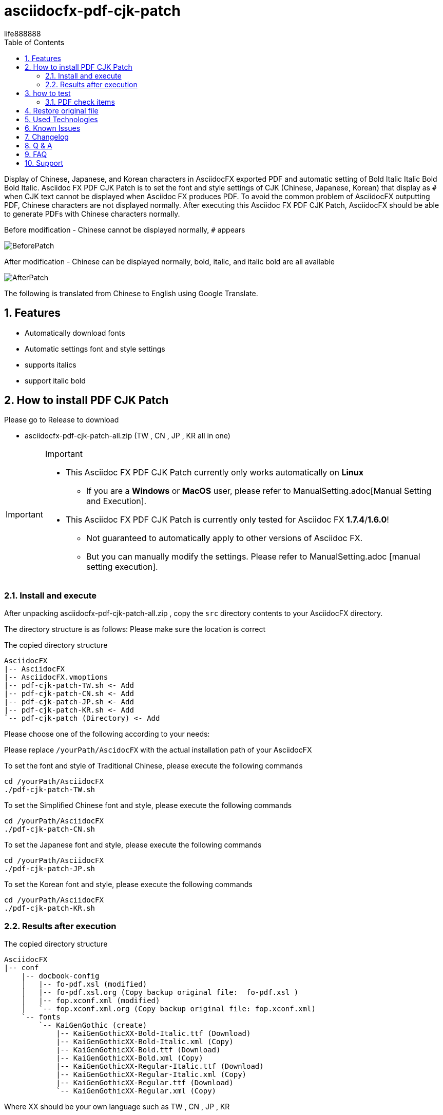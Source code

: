 = asciidocfx-pdf-cjk-patch
life888888
:encoding: utf-8
:lang: en
:toc: left
:numbered:
:experimental: 

Display of Chinese, Japanese, and Korean characters in AsciidocFX exported PDF and automatic setting of Bold Italic Italic Bold Bold Italic.
Asciidoc FX PDF CJK Patch is to set the font and style settings of CJK (Chinese, Japanese, Korean) that display as `#` when CJK text cannot be displayed when Asciidoc FX produces PDF. To avoid the common problem of AsciidocFX outputting PDF, Chinese characters are not displayed normally. After executing this Asciidoc FX PDF CJK Patch, AsciidocFX should be able to generate PDFs with Chinese characters normally. 

.Before modification - Chinese cannot be displayed normally, `#` appears
image:https://github.com/life888888/asciidocfx-pdf-cjk-patch/blob/main/screenshot/BeforePatch.png[]

.After modification - Chinese can be displayed normally, bold, italic, and italic bold are all available
image:https://github.com/life888888/asciidocfx-pdf-cjk-patch/blob/main/screenshot/AfterPatch.png[]

The following is translated from Chinese to English using Google Translate.

== Features

* Automatically download fonts
* Automatic settings font and style settings
* supports italics
* support italic bold

== How to install PDF CJK Patch 

Please go to Release to download

* asciidocfx-pdf-cjk-patch-all.zip    (TW , CN , JP , KR all in one)



[IMPORTANT]
.Important
====
* This Asciidoc FX PDF CJK Patch currently only works automatically on **Linux**
** If you are a **Windows** or **MacOS** user, please refer to ManualSetting.adoc[Manual Setting and Execution].
* This Asciidoc FX PDF CJK Patch is currently only tested for Asciidoc FX **1.7.4**/**1.6.0**!
** Not guaranteed to automatically apply to other versions of Asciidoc FX.
** But you can manually modify the settings. Please refer to ManualSetting.adoc [manual setting execution].
====

=== Install and execute

After unpacking asciidocfx-pdf-cjk-patch-all.zip , copy the  `src` directory contents to your AsciidocFX directory.

The directory structure is as follows: Please make sure the location is correct 

.The copied directory structure
[source,bash]
----
AsciidocFX
|-- AsciidocFX
|-- AsciidocFX.vmoptions
|-- pdf-cjk-patch-TW.sh <- Add
|-- pdf-cjk-patch-CN.sh <- Add
|-- pdf-cjk-patch-JP.sh <- Add
|-- pdf-cjk-patch-KR.sh <- Add
`-- pdf-cjk-patch (Directory) <- Add
----

Please choose one of the following according to your needs:

Please replace `/yourPath/AscidocFX` with the actual installation path of your AsciidocFX 

.To set the font and style of Traditional Chinese, please execute the following commands 
[source,bash]
----
cd /yourPath/AsciidocFX
./pdf-cjk-patch-TW.sh
----

.To set the Simplified Chinese font and style, please execute the following commands 
[source,bash]
----
cd /yourPath/AsciidocFX
./pdf-cjk-patch-CN.sh
----

.To set the Japanese font and style, please execute the following commands 
[source,bash]
----
cd /yourPath/AsciidocFX
./pdf-cjk-patch-JP.sh
----

.To set the Korean font and style, please execute the following commands
[source,bash]
----
cd /yourPath/AsciidocFX
./pdf-cjk-patch-KR.sh
----


=== Results after execution 

.The copied directory structure 
[source,bash]
----
AsciidocFX
|-- conf
    |-- docbook-config
    │   |-- fo-pdf.xsl (modified)
    │   |-- fo-pdf.xsl.org (Copy backup original file:  fo-pdf.xsl )    
    │   |-- fop.xconf.xml (modified)
    │   `-- fop.xconf.xml.org (Copy backup original file: fop.xconf.xml)    
    `-- fonts
        `-- KaiGenGothic (create)
            |-- KaiGenGothicXX-Bold-Italic.ttf (Download)
            |-- KaiGenGothicXX-Bold-Italic.xml (Copy)
            |-- KaiGenGothicXX-Bold.ttf (Download)
            |-- KaiGenGothicXX-Bold.xml (Copy)
            |-- KaiGenGothicXX-Regular-Italic.ttf (Download)
            |-- KaiGenGothicXX-Regular-Italic.xml (Copy)
            |-- KaiGenGothicXX-Regular.ttf (Download)
            `-- KaiGenGothicXX-Regular.xml (Copy)
----

Where XX should be your own language such as TW , CN , JP , KR 


[WARNING]
.WARNING
====
The modification is completed, in order to avoid some problems, please delete the AsciidocFX setting directory in your home directory first.

* .AsciidocFX-1.7.4
* .com.kodedu.boot.AppStarter
====

== how to test 

The project provides some files for testing. After you complete the settings, you can test it immediately. 

Execute AsciidocFX. Open the AsciidocFX/pdf-cjk-patch/testdoc directory:

Select the corresponding test file: 

* PDF-CJK-TEST_TW.adoc - Used to test Traditional Chinese 
* PDF-CJK-TEST_CN.adoc - Used to test Simplified Chinese 
* PDF-CJK-TEST_JP.adoc - Used to test Japanese (this is produced by Google Translate) 
* [line-through]#PDF-CJK-TEST_KR.adoc# - No, because I didn't do it. 

If the setting is successful, your PDF will see Chinese(or your language), and there are bold, italic, italic bold Chinese. 

=== PDF check items
.Checked list
- [ ] Whether all Chinese((or your language)) fonts are displayed.
- [ ] Whether the general font is displayed normally?  
- [ ] Whether the bold font is displayed normally? 
- [ ] Whether italic fonts are displayed normally? 
- [ ] Is italic bold font displayed normally? 
- [ ] Whether the second-level title, the third-level title, and the fourth-level title are officially displayed?
- [ ] Open the PDF, click Properties, check the font, and see if the embedded font name corresponds to the CJK font you set.
( KaiGenGothic**XX** , KaiGenGothic**XX**-Bold , KaiGenGothic**XX**-BoldItalic , KaiGenGothic**XX**-Italic )

.PDF ->Properties->Fonts
image:https://github.com/life888888/asciidocfx-pdf-cjk-patch/blob/main/screenshot/pdf-fonts.png[]

== Restore original file

AsciidocFX/conf/docbook-config has backups of original configuration files ( fo-pdf.xsl.org and fop.xconf.xml.org)

* Please overwrite fo-pdf.xsl with fo-pdf.xsl.org 
* Please overwrite fop.xconf.xml with fop.xconf.xml.org 


[WARNING]
.WARNING
====
After the modification is completed, in order to avoid some problems, please delete the AsciidocFX setting directory in your home directory first.

* .AsciidocFX-1.7.4
* .com.kodedu.boot.AppStarter
====


== Used Technologies

AsciidocFX - PDF CJK Patch using Linux shell script 

Related Linux programs:

* wget
* md5sum
* patch

Fonts:

* KaiGen Gothic 懷源黑體 https://github.com/chloerei/asciidoctor-pdf-cjk-kai_gen_gothic

== Known Issues

None

== Changelog

None

== Q & A

Q: If **not** Asciidoc FX **1.7.4** will it also work?

* I have only tested .sh automation on Asciidoc FX 1.7.4 / 1.6.0
* Other versions may also be able to apply .sh automation 
** Depends on whether the content of `fop.xconf.xml` and `fo-pdf.xsl` in `AscidocFX/conf/docbook-config/` is consistent with the content of 1.7.4. 
* If other versions can't **automate** apply, but you can still manually modify the settings file. 

Q: Why use this **KaiGen Gothic font**? 

* Since Asciidoctor PDF - CJK also uses , there should be no licensing issues. 
* In addition, it is currently Open Source that provides italic, italic bold CJK fonts.


Q: Can I use another font? 

* Other ttf and ttc fonts can be used, but are not provided in this project.
* However, if there is no italic, the corresponding font of italic bold will cause the text that should be displayed in italic and italic bold when generating PDF, and will be displayed in the normal style.

== FAQ

On AsciidocFX, the problem that Chinese characters in PDF cannot be displayed: 

* Chinese characters cannot be displayed and become `#`. 

The easiest setting is to add fonts. 

AsciidocFX/conf/docbook-config/fop-config.xml

[source]
----
            <fonts>
                <directory>C:\Windows\Fonts</directory>
                <auto-detect/>
            </fonts>
----

You may find that AsciidocFX may be able to produce PDFs containing Chinese characters. 

But the next problem occurs:

* It still cannot be displayed properly when encountering a third-level title or setting text with italics

The third-level title cannot display Chinese normally and the italic font setting text cannot display Chinese normally. It is the same problem. 

AsciidocFX can't get the corresponding italic font. Therefore, the parts that need to use italics (such as third-level headings) will not be able to display Chinese properly. 

Because general Chinese fonts do not have italic or bold italic fonts, 

So to solve this problem:

* Method 1: Install Chinese fonts, including four styles of fonts (normal, bold, italic, bold italic) 
* Method 2: Modify the settings of AsciidocFX/conf/docbook-config/fop.xconf.xml of AsciidocFX 
** deceive the system, tell the system 
*** Italic also uses normal style fonts 
*** Bold italic also uses bold font 

Method 2  
Advantages: Chinese can be displayed normally. 
Disadvantage: Italics will only be displayed in normal style, bold italics will only be displayed in bold.

If your file has a special definition for italics, after converting it to PDF through method 2, there will be no italics. 


== Support

Support AsciidocFX - PDF CJK Patch with pull requests or open an issue for bug & feature requests.

